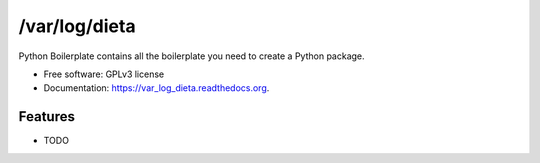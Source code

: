 ===============================
/var/log/dieta
===============================

.. image:: https://pypip.in/version/var_log_dieta/badge.svg?style=flat
    :target: https://pypi.python.org/pypi/var_log_dieta/
    :alt: Latest version

.. image:: https://pypip.in/py_versions/var_log_dieta/badge.svg?style=flat
    :target: https://pypi.python.org/pypi/var_log_dieta/
    :alt: Supported Python versions

.. image:: https://travis-ci.org/pignacio/var_log_dieta.svg?branch=master
    :target: https://travis-ci.org/pignacio/var_log_dieta

.. image:: https://coveralls.io/repos/pignacio/var_log_dieta/badge.svg?branch=master
    :target: https://coveralls.io/r/pignacio/var_log_dieta?branch=master

.. image:: https://pypip.in/license/var_log_dieta/badge.svg?style=flat
    :target: https://pypi.python.org/pypi/var_log_dieta/
    :alt: License


Python Boilerplate contains all the boilerplate you need to create a Python package.

* Free software: GPLv3 license
* Documentation: https://var_log_dieta.readthedocs.org.

Features
--------

* TODO
